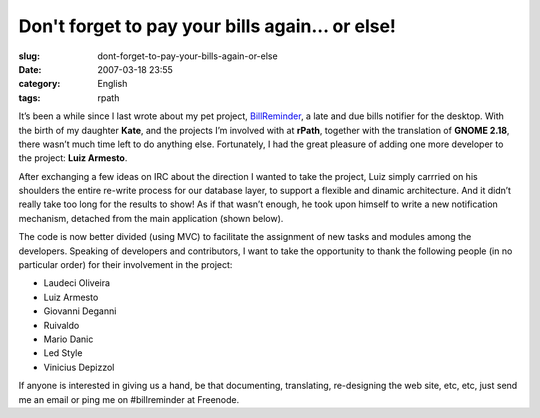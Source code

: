 Don't forget to pay your bills again... or else!
################################################
:slug: dont-forget-to-pay-your-bills-again-or-else
:date: 2007-03-18 23:55
:category: English
:tags: rpath

|BillReminder1|

It’s been a while since I last wrote about my pet project,
`BillReminder <http://billreminder.sourceforge.net/>`__, a late and due
bills notifier for the desktop. With the birth of my daughter **Kate**,
and the projects I’m involved with at **rPath**, together with the
translation of **GNOME 2.18**, there wasn’t much time left to do
anything else. Fortunately, I had the great pleasure of adding one more
developer to the project: **Luiz Armesto**.

After exchanging a few ideas on IRC about the direction I wanted to take
the project, Luiz simply carrried on his shoulders the entire re-write
process for our database layer, to support a flexible and dinamic
architecture. And it didn’t really take too long for the results to
show! As if that wasn’t enough, he took upon himself to write a new
notification mechanism, detached from the main application (shown
below).

|BillReminder2|

The code is now better divided (using MVC) to facilitate the assignment
of new tasks and modules among the developers. Speaking of developers
and contributors, I want to take the opportunity to thank the following
people (in no particular order) for their involvement in the project:

-  Laudeci Oliveira
-  Luiz Armesto
-  Giovanni Deganni
-  Ruivaldo
-  Mario Danic
-  Led Style
-  Vinicius Depizzol

|BillReminder3|

If anyone is interested in giving us a hand, be that documenting,
translating, re-designing the web site, etc, etc, just send me an email
or ping me on #billreminder at Freenode.

.. |BillReminder1| image:: http://farm1.static.flickr.com/155/426001389_82fe3885b7_m.jpg
   :target: http://www.flickr.com/photos/25563799@N00/426001389/
.. |BillReminder2| image:: http://farm1.static.flickr.com/147/425950335_8dabe3ed84.jpg
   :target: http://www.flickr.com/photos/25563799@N00/425950335/
.. |BillReminder3| image:: http://farm1.static.flickr.com/163/425950328_95c8541535.jpg
   :target: http://www.flickr.com/photos/25563799@N00/425950328/
